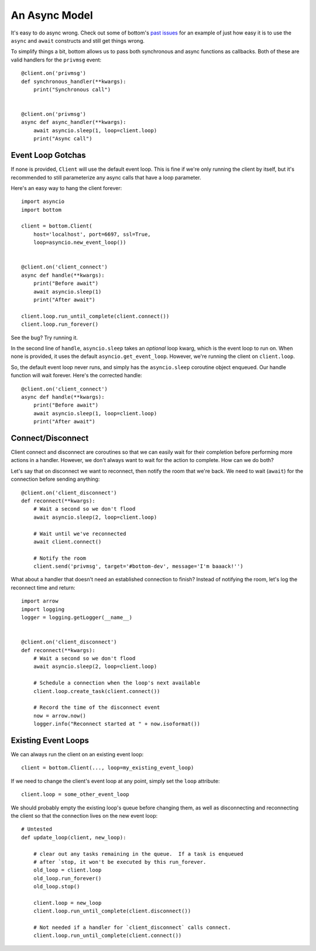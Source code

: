 An Async Model
=====================

It's easy to do async wrong.  Check out some of bottom's `past issues`_ for an
example of just how easy it is to use the ``async`` and ``await`` constructs
and still get things wrong.

To simplify things a bit, bottom allows us to pass both synchronous and async
functions as callbacks.  Both of these are valid handlers for the ``privmsg``
event::

    @client.on('privmsg')
    def synchronous_handler(**kwargs):
        print("Synchronous call")


    @client.on('privmsg')
    async def async_handler(**kwargs):
        await asyncio.sleep(1, loop=client.loop)
        print("Async call")

.. _past issues: https://github.com/numberoverzero/bottom/issues/12

Event Loop Gotchas
------------------

If none is provided, ``Client`` will use the default event loop.  This is fine
if we're only running the client by itself, but it's recommended to still
parameterize any async calls that have a loop parameter.

Here's an easy way to hang the client forever::

    import asyncio
    import bottom

    client = bottom.Client(
        host='localhost', port=6697, ssl=True,
        loop=asyncio.new_event_loop())


    @client.on('client_connect')
    async def handle(**kwargs):
        print("Before await")
        await asyncio.sleep(1)
        print("After await")

    client.loop.run_until_complete(client.connect())
    client.loop.run_forever()

See the bug? Try running it.

In the second line of ``handle``, ``asyncio.sleep`` takes an
*optional* loop kwarg, which is the event loop to run on.  When none is
provided, it uses the default ``asyncio.get_event_loop``.  However, we're
running the client on ``client.loop``.

So, the default event loop never runs, and simply has the ``asyncio.sleep``
coroutine object enqueued.  Our handle function will wait forever.  Here's the
corrected handle::

    @client.on('client_connect')
    async def handle(**kwargs):
        print("Before await")
        await asyncio.sleep(1, loop=client.loop)
        print("After await")

Connect/Disconnect
------------------

Client connect and disconnect are coroutines so that we can easily wait for
their completion before performing more actions in a handler.  However, we
don't always want to wait for the action to complete.  How can we do both?

Let's say that on disconnect we want to reconnect, then notify the room that
we're back.  We need to wait (``await``) for the connection before sending
anything::

    @client.on('client_disconnect')
    def reconnect(**kwargs):
        # Wait a second so we don't flood
        await asyncio.sleep(2, loop=client.loop)

        # Wait until we've reconnected
        await client.connect()

        # Notify the room
        client.send('privmsg', target='#bottom-dev', message='I'm baaack!'')

What about a handler that doesn't need an established connection to finish?
Instead of notifying the room, let's log the reconnect time and return::

    import arrow
    import logging
    logger = logging.getLogger(__name__)


    @client.on('client_disconnect')
    def reconnect(**kwargs):
        # Wait a second so we don't flood
        await asyncio.sleep(2, loop=client.loop)

        # Schedule a connection when the loop's next available
        client.loop.create_task(client.connect())

        # Record the time of the disconnect event
        now = arrow.now()
        logger.info("Reconnect started at " + now.isoformat())


Existing Event Loops
--------------------

We can always run the client on an existing event loop::

    client = bottom.Client(..., loop=my_existing_event_loop)

If we need to change the client's event loop at any point, simply set the
``loop`` attribute::

    client.loop = some_other_event_loop

We should probably empty the existing loop's queue before changing them,
as well as disconnecting and reconnecting the client so that the connection
lives on the new event loop::

    # Untested
    def update_loop(client, new_loop):

        # clear out any tasks remaining in the queue.  If a task is enqueued
        # after `stop, it won't be executed by this run_forever.
        old_loop = client.loop
        old_loop.run_forever()
        old_loop.stop()

        client.loop = new_loop
        client.loop.run_until_complete(client.disconnect())

        # Not needed if a handler for `client_disconnect` calls connect.
        client.loop.run_until_complete(client.connect())

